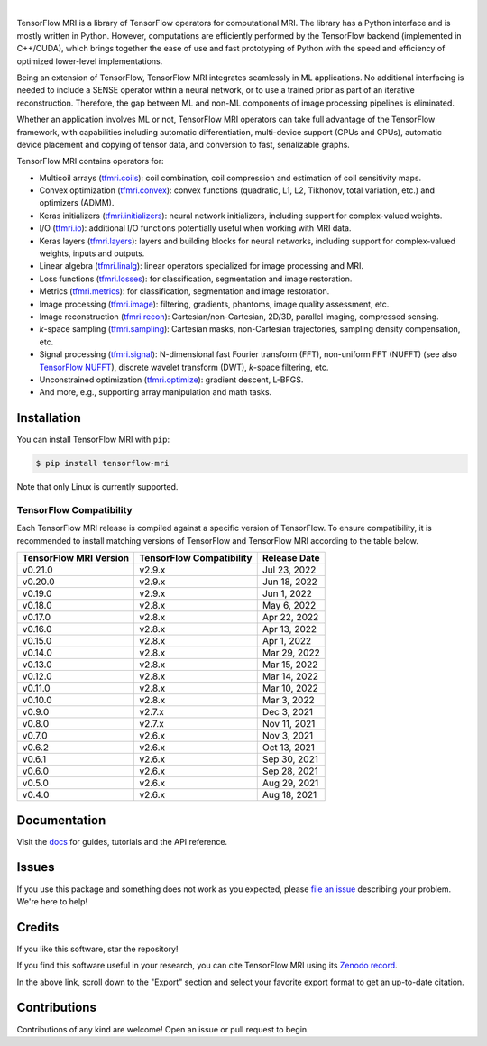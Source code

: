 .. image:: https://raw.githubusercontent.com/mrphys/tensorflow-mri/v0.6.0/tools/assets/tfmr_logo.svg?sanitize=true
  :align: center
  :scale: 100 %
  :alt: TFMRI logo

|

|pypi| |build| |docs| |doi|

.. |pypi| image:: https://badge.fury.io/py/tensorflow-mri.svg
    :target: https://badge.fury.io/py/tensorflow-mri
.. |build| image:: https://github.com/mrphys/tensorflow-mri/actions/workflows/build-package.yml/badge.svg
    :target: https://github.com/mrphys/tensorflow-mri/actions/workflows/build-package.yml
.. |docs| image:: https://img.shields.io/badge/api-reference-blue.svg
    :target: https://mrphys.github.io/tensorflow-mri/
.. |doi| image:: https://zenodo.org/badge/388094708.svg
    :target: https://zenodo.org/badge/latestdoi/388094708

.. start-intro

TensorFlow MRI is a library of TensorFlow operators for computational MRI.
The library has a Python interface and is mostly written in Python. However,
computations are efficiently performed by the TensorFlow backend (implemented in
C++/CUDA), which brings together the ease of use and fast prototyping of Python
with the speed and efficiency of optimized lower-level implementations. 

Being an extension of TensorFlow, TensorFlow MRI integrates seamlessly in ML
applications. No additional interfacing is needed to include a SENSE operator
within a neural network, or to use a trained prior as part of an iterative
reconstruction. Therefore, the gap between ML and non-ML components of image
processing pipelines is eliminated. 

Whether an application involves ML or not, TensorFlow MRI operators can take
full advantage of the TensorFlow framework, with capabilities including
automatic differentiation, multi-device support (CPUs and GPUs), automatic
device placement and copying of tensor data, and conversion to fast,
serializable graphs.

TensorFlow MRI contains operators for: 

* Multicoil arrays
  (`tfmri.coils <https://mrphys.github.io/tensorflow-mri/api_docs/tfmri/coils>`_):
  coil combination, coil compression and estimation of coil sensitivity
  maps.
* Convex optimization
  (`tfmri.convex <https://mrphys.github.io/tensorflow-mri/api_docs/tfmri/convex>`_):
  convex functions (quadratic, L1, L2, Tikhonov, total variation, etc.) and
  optimizers (ADMM).
* Keras initializers
  (`tfmri.initializers <https://mrphys.github.io/tensorflow-mri/api_docs/tfmri/initializers>`_):
  neural network initializers, including support for complex-valued weights.
* I/O (`tfmri.io <https://mrphys.github.io/tensorflow-mri/api_docs/tfmri/io>`_):
  additional I/O functions potentially useful when working with MRI data.
* Keras layers
  (`tfmri.layers <https://mrphys.github.io/tensorflow-mri/api_docs/tfmri/layers>`_):
  layers and building blocks for neural networks, including support for
  complex-valued weights, inputs and outputs.
* Linear algebra
  (`tfmri.linalg <https://mrphys.github.io/tensorflow-mri/api_docs/tfmri/linalg>`_):
  linear operators specialized for image processing and MRI.
* Loss functions
  (`tfmri.losses <https://mrphys.github.io/tensorflow-mri/api_docs/tfmri/losses>`_):
  for classification, segmentation and image restoration.
* Metrics
  (`tfmri.metrics <https://mrphys.github.io/tensorflow-mri/api_docs/tfmri/metrics>`_):
  for classification, segmentation and image restoration.
* Image processing
  (`tfmri.image <https://mrphys.github.io/tensorflow-mri/api_docs/tfmri/image>`_):
  filtering, gradients, phantoms, image quality assessment, etc.
* Image reconstruction
  (`tfmri.recon <https://mrphys.github.io/tensorflow-mri/api_docs/tfmri/recon>`_):
  Cartesian/non-Cartesian, 2D/3D, parallel imaging, compressed sensing.
* *k*-space sampling
  (`tfmri.sampling <https://mrphys.github.io/tensorflow-mri/api_docs/tfmri/sampling>`_):
  Cartesian masks, non-Cartesian trajectories, sampling density compensation,
  etc.
* Signal processing
  (`tfmri.signal <https://mrphys.github.io/tensorflow-mri/api_docs/tfmri/signal>`_):
  N-dimensional fast Fourier transform (FFT), non-uniform FFT (NUFFT)
  (see also `TensorFlow NUFFT <https://github.com/mrphys/tensorflow-nufft>`_),
  discrete wavelet transform (DWT), *k*-space filtering, etc.
* Unconstrained optimization
  (`tfmri.optimize <https://mrphys.github.io/tensorflow-mri/api_docs/tfmri/optimize>`_):
  gradient descent, L-BFGS.
* And more, e.g., supporting array manipulation and math tasks. 

.. end-intro

Installation
------------

.. start-install

You can install TensorFlow MRI with ``pip``:

.. code-block:: console

    $ pip install tensorflow-mri

Note that only Linux is currently supported.

TensorFlow Compatibility
^^^^^^^^^^^^^^^^^^^^^^^^

Each TensorFlow MRI release is compiled against a specific version of
TensorFlow. To ensure compatibility, it is recommended to install matching
versions of TensorFlow and TensorFlow MRI according to the table below.

.. start-compatibility-table

======================  ========================  ============
TensorFlow MRI Version  TensorFlow Compatibility  Release Date
======================  ========================  ============
v0.21.0                 v2.9.x                    Jul 23, 2022
v0.20.0                 v2.9.x                    Jun 18, 2022
v0.19.0                 v2.9.x                    Jun 1, 2022
v0.18.0                 v2.8.x                    May 6, 2022
v0.17.0                 v2.8.x                    Apr 22, 2022
v0.16.0                 v2.8.x                    Apr 13, 2022
v0.15.0                 v2.8.x                    Apr 1, 2022
v0.14.0                 v2.8.x                    Mar 29, 2022
v0.13.0                 v2.8.x                    Mar 15, 2022
v0.12.0                 v2.8.x                    Mar 14, 2022
v0.11.0                 v2.8.x                    Mar 10, 2022
v0.10.0                 v2.8.x                    Mar 3, 2022
v0.9.0                  v2.7.x                    Dec 3, 2021
v0.8.0                  v2.7.x                    Nov 11, 2021
v0.7.0                  v2.6.x                    Nov 3, 2021
v0.6.2                  v2.6.x                    Oct 13, 2021
v0.6.1                  v2.6.x                    Sep 30, 2021
v0.6.0                  v2.6.x                    Sep 28, 2021
v0.5.0                  v2.6.x                    Aug 29, 2021
v0.4.0                  v2.6.x                    Aug 18, 2021
======================  ========================  ============

.. end-compatibility-table

.. end-install

Documentation
-------------

Visit the `docs <https://mrphys.github.io/tensorflow-mri/>`_ for guides,
tutorials and the API reference. 

Issues
------

If you use this package and something does not work as you expected, please
`file an issue <https://github.com/mrphys/tensorflow-mri/issues/new>`_
describing your problem. We're here to help!

Credits
-------

If you like this software, star the repository! |stars|

.. |stars| image:: https://img.shields.io/github/stars/mrphys/tensorflow-mri?style=social
    :target: https://github.com/mrphys/tensorflow-mri/stargazers

If you find this software useful in your research, you can cite TensorFlow MRI
using its `Zenodo record <https://doi.org/10.5281/zenodo.5151590>`_.

In the above link, scroll down to the "Export" section and select your favorite
export format to get an up-to-date citation.

Contributions
-------------

Contributions of any kind are welcome! Open an issue or pull request to begin.
